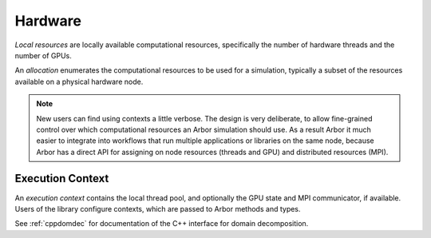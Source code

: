 .. _modelhardware:

Hardware
========

*Local resources* are locally available computational resources, specifically the number of hardware threads and the number of GPUs.

An *allocation* enumerates the computational resources to be used for a simulation, typically a subset of the resources available on a physical hardware node.

.. Note::

   New users can find using contexts a little verbose.
   The design is very deliberate, to allow fine-grained control over which
   computational resources an Arbor simulation should use.
   As a result Arbor it much easier to integrate into workflows that
   run multiple applications or libraries on the same node, because
   Arbor has a direct API for assigning on node resources (threads and GPU)
   and distributed resources (MPI).


Execution Context
-----------------

An *execution context* contains the local thread pool, and optionally the GPU state and MPI communicator, if available. Users of the library configure contexts, which are passed to Arbor methods and types.

See :ref:`cppdomdec` for documentation of the C++ interface for domain decomposition.
